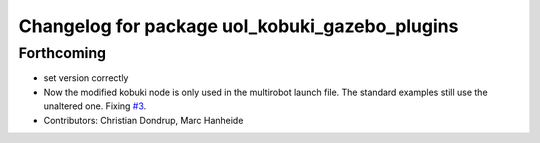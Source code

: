 ^^^^^^^^^^^^^^^^^^^^^^^^^^^^^^^^^^^^^^^^^^^^^^^
Changelog for package uol_kobuki_gazebo_plugins
^^^^^^^^^^^^^^^^^^^^^^^^^^^^^^^^^^^^^^^^^^^^^^^

Forthcoming
-----------
* set version correctly
* Now the modified kobuki node is only used in the multirobot launch file. The standard examples still use the unaltered one. Fixing `#3 <https://github.com/LCAS/teaching/issues/3>`_.
* Contributors: Christian Dondrup, Marc Hanheide
